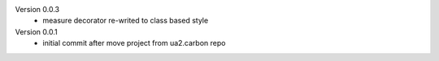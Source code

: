 Version 0.0.3
    - measure decorator re-writed to class based style


Version 0.0.1
    - initial commit after move project from ua2.carbon repo


